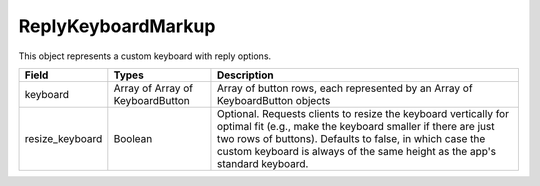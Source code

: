 ReplyKeyboardMarkup
===================

This object represents a custom keyboard with reply options.

.. csv-table::
  :header: "Field", "Types", "Description"

  "keyboard", "Array of Array of KeyboardButton", "Array of button rows, each represented by an Array of KeyboardButton objects"
  "resize_keyboard", "Boolean", "Optional. Requests clients to resize the keyboard vertically for optimal fit (e.g., make the keyboard smaller if there are just two rows of buttons). Defaults to false, in which case the custom keyboard is always of the same height as the app's standard keyboard."
